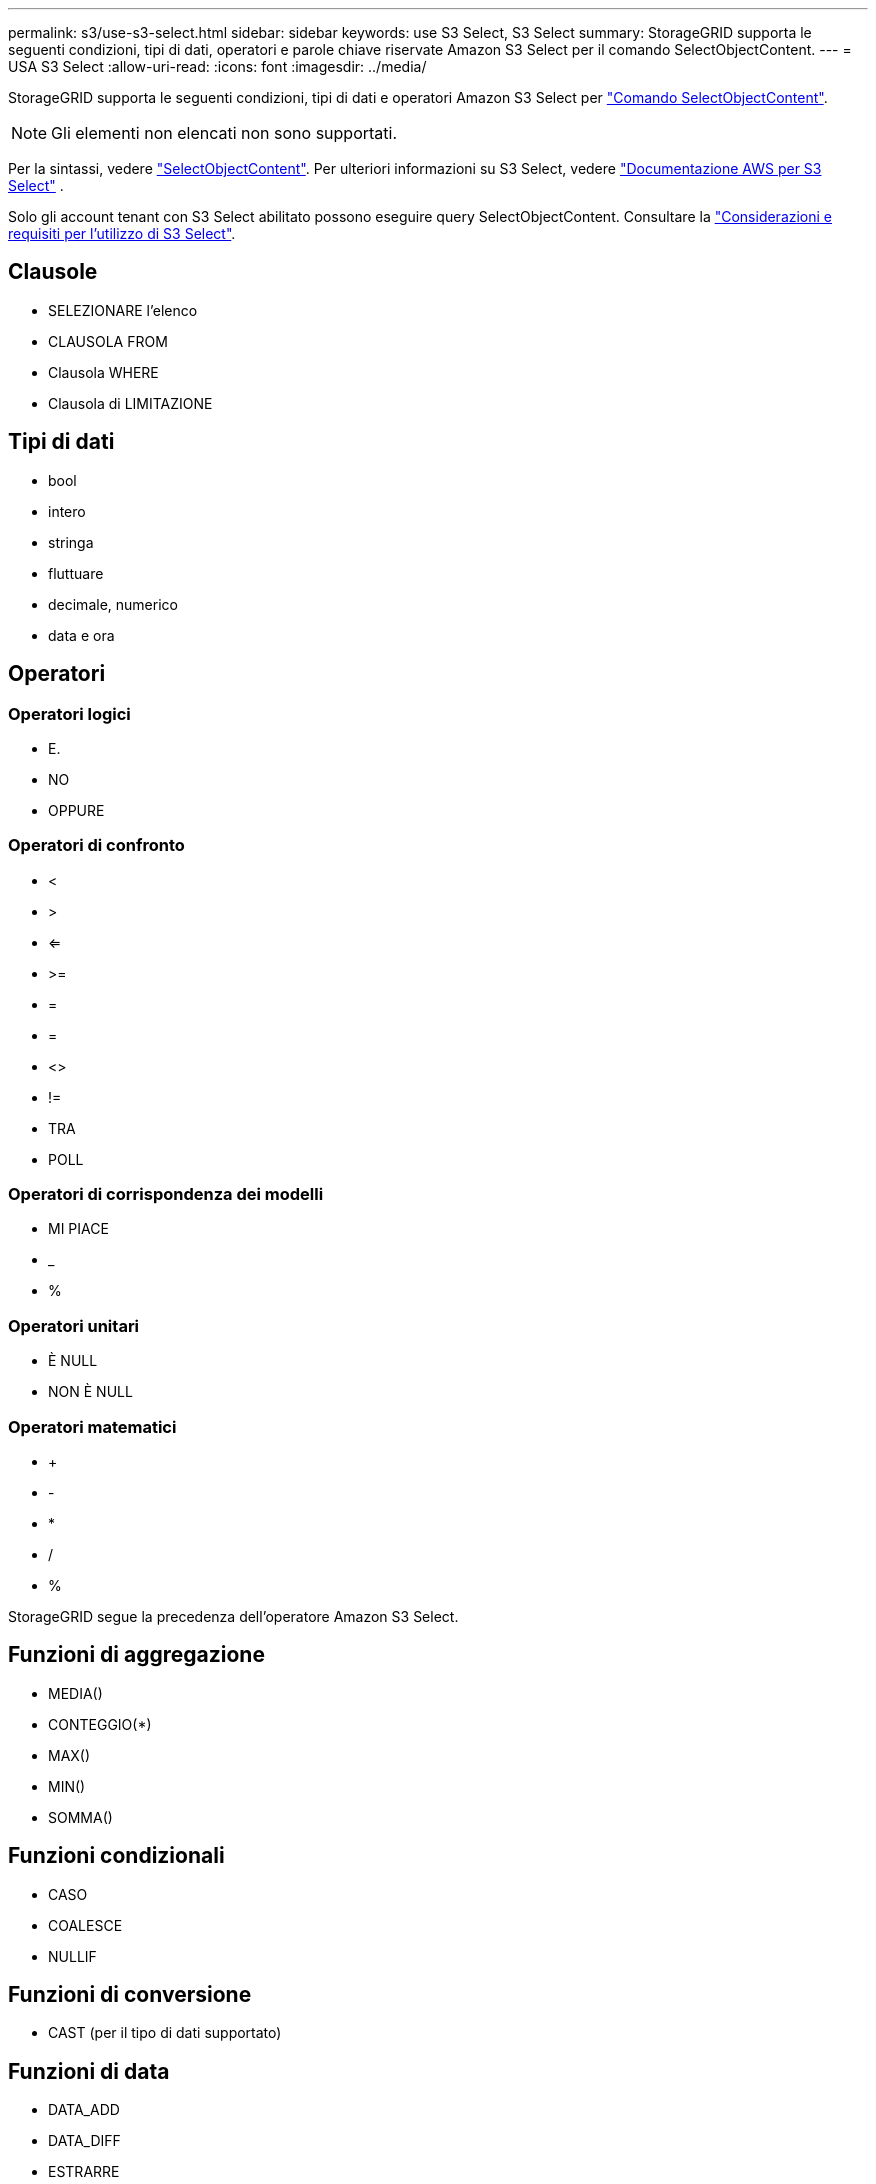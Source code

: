 ---
permalink: s3/use-s3-select.html 
sidebar: sidebar 
keywords: use S3 Select, S3 Select 
summary: StorageGRID supporta le seguenti condizioni, tipi di dati, operatori e parole chiave riservate Amazon S3 Select per il comando SelectObjectContent. 
---
= USA S3 Select
:allow-uri-read: 
:icons: font
:imagesdir: ../media/


[role="lead"]
StorageGRID supporta le seguenti condizioni, tipi di dati e operatori Amazon S3 Select per link:select-object-content.html["Comando SelectObjectContent"].


NOTE: Gli elementi non elencati non sono supportati.

Per la sintassi, vedere link:select-object-content.html["SelectObjectContent"]. Per ulteriori informazioni su S3 Select, vedere https://docs.aws.amazon.com/AmazonS3/latest/userguide/selecting-content-from-objects.html["Documentazione AWS per S3 Select"^] .

Solo gli account tenant con S3 Select abilitato possono eseguire query SelectObjectContent. Consultare la link:../admin/manage-s3-select-for-tenant-accounts.html["Considerazioni e requisiti per l'utilizzo di S3 Select"].



== Clausole

* SELEZIONARE l'elenco
* CLAUSOLA FROM
* Clausola WHERE
* Clausola di LIMITAZIONE




== Tipi di dati

* bool
* intero
* stringa
* fluttuare
* decimale, numerico
* data e ora




== Operatori



=== Operatori logici

* E.
* NO
* OPPURE




=== Operatori di confronto

* <
* >
* <=
* >=
* =
* =
* <>
* !=
* TRA
* POLL




=== Operatori di corrispondenza dei modelli

* MI PIACE
* _
* %




=== Operatori unitari

* È NULL
* NON È NULL




=== Operatori matematici

* +
* -
* *
* /
* %


StorageGRID segue la precedenza dell'operatore Amazon S3 Select.



== Funzioni di aggregazione

* MEDIA()
* CONTEGGIO(*)
* MAX()
* MIN()
* SOMMA()




== Funzioni condizionali

* CASO
* COALESCE
* NULLIF




== Funzioni di conversione

* CAST (per il tipo di dati supportato)




== Funzioni di data

* DATA_ADD
* DATA_DIFF
* ESTRARRE
* TO_STRING
* TO_TIMESTAMP
* UTCNOW




== Funzioni di stringa

* CHAR_LENGTH, CHARACTER_LENGTH
* ABBASSARE
* SOTTOSTRINGA
* TAGLIARE
* SUPERIORE

